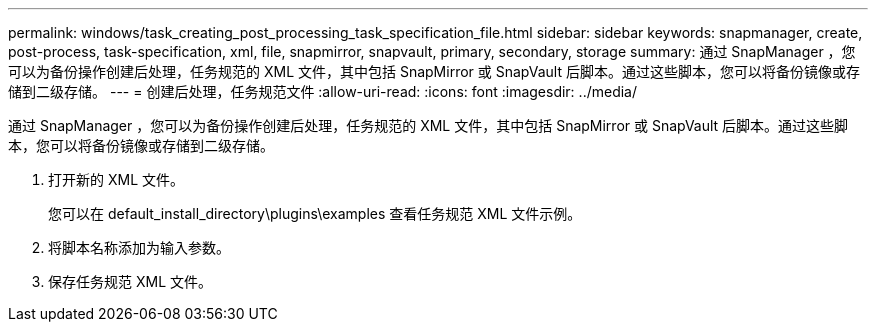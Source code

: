 ---
permalink: windows/task_creating_post_processing_task_specification_file.html 
sidebar: sidebar 
keywords: snapmanager, create, post-process, task-specification, xml, file, snapmirror, snapvault, primary, secondary, storage 
summary: 通过 SnapManager ，您可以为备份操作创建后处理，任务规范的 XML 文件，其中包括 SnapMirror 或 SnapVault 后脚本。通过这些脚本，您可以将备份镜像或存储到二级存储。 
---
= 创建后处理，任务规范文件
:allow-uri-read: 
:icons: font
:imagesdir: ../media/


[role="lead"]
通过 SnapManager ，您可以为备份操作创建后处理，任务规范的 XML 文件，其中包括 SnapMirror 或 SnapVault 后脚本。通过这些脚本，您可以将备份镜像或存储到二级存储。

. 打开新的 XML 文件。
+
您可以在 default_install_directory\plugins\examples 查看任务规范 XML 文件示例。

. 将脚本名称添加为输入参数。
. 保存任务规范 XML 文件。

